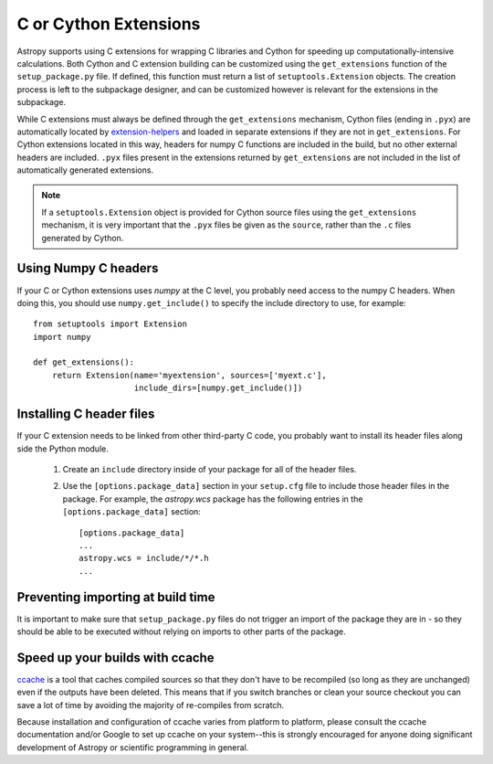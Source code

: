 .. _building-c-or-cython-extensions:

**********************
C or Cython Extensions
**********************

Astropy supports using C extensions for wrapping C libraries and Cython for
speeding up computationally-intensive calculations. Both Cython and C extension
building can be customized using the ``get_extensions`` function of the
``setup_package.py`` file. If defined, this function must return a list of
``setuptools.Extension`` objects. The creation process is left to the
subpackage designer, and can be customized however is relevant for the
extensions in the subpackage.

While C extensions must always be defined through the ``get_extensions``
mechanism, Cython files (ending in ``.pyx``) are automatically located
by `extension-helpers <https://extension-helpers.readthedocs.io/>`_ and
loaded in separate extensions if they are not in ``get_extensions``. For
Cython extensions located in this way, headers for numpy C functions are
included in the build, but no other external headers are included. ``.pyx``
files present in the extensions returned by ``get_extensions`` are not
included in the list of automatically generated extensions.

.. note::

    If a ``setuptools.Extension`` object is provided for Cython
    source files using the ``get_extensions`` mechanism, it is very
    important that the ``.pyx`` files be given as the ``source``, rather than the
    ``.c`` files generated by Cython.

Using Numpy C headers
=====================

If your C or Cython extensions uses `numpy` at the C level, you probably
need access to the numpy C headers.  When doing this, you should use
``numpy.get_include()`` to specify the include directory to use, for example::

    from setuptools import Extension
    import numpy

    def get_extensions():
        return Extension(name='myextension', sources=['myext.c'],
                         include_dirs=[numpy.get_include()])


Installing C header files
=========================

If your C extension needs to be linked from other third-party C code,
you probably want to install its header files along side the Python module.

    1) Create an ``include`` directory inside of your package for
       all of the header files.

    2) Use the ``[options.package_data]`` section in your ``setup.cfg``
       file to include those header files in the package. For example, the
       `astropy.wcs` package has the following entries in the
       ``[options.package_data]`` section::

           [options.package_data]
           ...
           astropy.wcs = include/*/*.h
           ...

Preventing importing at build time
==================================

It is important to make sure that ``setup_package.py`` files do not trigger an
import of the package they are in - so they should be able to be executed without
relying on imports to other parts of the package.

Speed up your builds with ccache
================================

`ccache <https://en.wikipedia.org/wiki/Ccache>`_ is a tool that caches
compiled sources so that they don't have to be recompiled (so long as they are
unchanged) even if the outputs have been deleted.  This means that if you
switch branches or clean your source checkout you can save a lot of time by
avoiding the majority of re-compiles from scratch.

Because installation and configuration of ccache varies from platform to
platform, please consult the ccache documentation and/or Google to set up
ccache on your system--this is strongly encouraged for anyone doing significant
development of Astropy or scientific programming in general.
